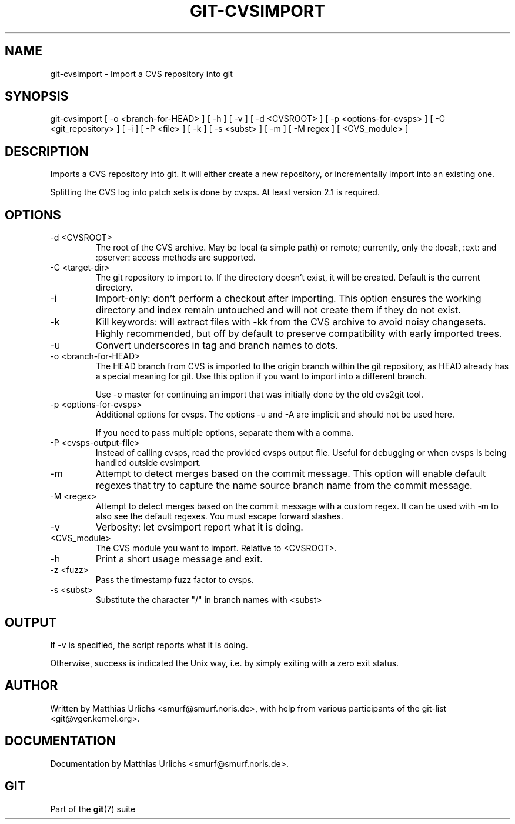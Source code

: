 .\"Generated by db2man.xsl. Don't modify this, modify the source.
.de Sh \" Subsection
.br
.if t .Sp
.ne 5
.PP
\fB\\$1\fR
.PP
..
.de Sp \" Vertical space (when we can't use .PP)
.if t .sp .5v
.if n .sp
..
.de Ip \" List item
.br
.ie \\n(.$>=3 .ne \\$3
.el .ne 3
.IP "\\$1" \\$2
..
.TH "GIT-CVSIMPORT" 1 "" "" ""
.SH NAME
git-cvsimport \- Import a CVS repository into git
.SH "SYNOPSIS"


git\-cvsimport [ \-o <branch\-for\-HEAD> ] [ \-h ] [ \-v ] [ \-d <CVSROOT> ] [ \-p <options\-for\-cvsps> ] [ \-C <git_repository> ] [ \-i ] [ \-P <file> ] [ \-k ] [ \-s <subst> ] [ \-m ] [ \-M regex ] [ <CVS_module> ]

.SH "DESCRIPTION"


Imports a CVS repository into git\&. It will either create a new repository, or incrementally import into an existing one\&.


Splitting the CVS log into patch sets is done by cvsps\&. At least version 2\&.1 is required\&.

.SH "OPTIONS"

.TP
\-d <CVSROOT>
The root of the CVS archive\&. May be local (a simple path) or remote; currently, only the :local:, :ext: and :pserver: access methods are supported\&.

.TP
\-C <target\-dir>
The git repository to import to\&. If the directory doesn't exist, it will be created\&. Default is the current directory\&.

.TP
\-i
Import\-only: don't perform a checkout after importing\&. This option ensures the working directory and index remain untouched and will not create them if they do not exist\&.

.TP
\-k
Kill keywords: will extract files with \-kk from the CVS archive to avoid noisy changesets\&. Highly recommended, but off by default to preserve compatibility with early imported trees\&.

.TP
\-u
Convert underscores in tag and branch names to dots\&.

.TP
\-o <branch\-for\-HEAD>
The HEAD branch from CVS is imported to the origin branch within the git repository, as HEAD already has a special meaning for git\&. Use this option if you want to import into a different branch\&.

Use \-o master for continuing an import that was initially done by the old cvs2git tool\&.

.TP
\-p <options\-for\-cvsps>
Additional options for cvsps\&. The options \-u and \-A are implicit and should not be used here\&.

If you need to pass multiple options, separate them with a comma\&.

.TP
\-P <cvsps\-output\-file>
Instead of calling cvsps, read the provided cvsps output file\&. Useful for debugging or when cvsps is being handled outside cvsimport\&.

.TP
\-m
Attempt to detect merges based on the commit message\&. This option will enable default regexes that try to capture the name source branch name from the commit message\&.

.TP
\-M <regex>
Attempt to detect merges based on the commit message with a custom regex\&. It can be used with \-m to also see the default regexes\&. You must escape forward slashes\&.

.TP
\-v
Verbosity: let cvsimport report what it is doing\&.

.TP
<CVS_module>
The CVS module you want to import\&. Relative to <CVSROOT>\&.

.TP
\-h
Print a short usage message and exit\&.

.TP
\-z <fuzz>
Pass the timestamp fuzz factor to cvsps\&.

.TP
\-s <subst>
Substitute the character "/" in branch names with <subst>

.SH "OUTPUT"


If \-v is specified, the script reports what it is doing\&.


Otherwise, success is indicated the Unix way, i\&.e\&. by simply exiting with a zero exit status\&.

.SH "AUTHOR"


Written by Matthias Urlichs <smurf@smurf\&.noris\&.de>, with help from various participants of the git\-list <git@vger\&.kernel\&.org>\&.

.SH "DOCUMENTATION"


Documentation by Matthias Urlichs <smurf@smurf\&.noris\&.de>\&.

.SH "GIT"


Part of the \fBgit\fR(7) suite

